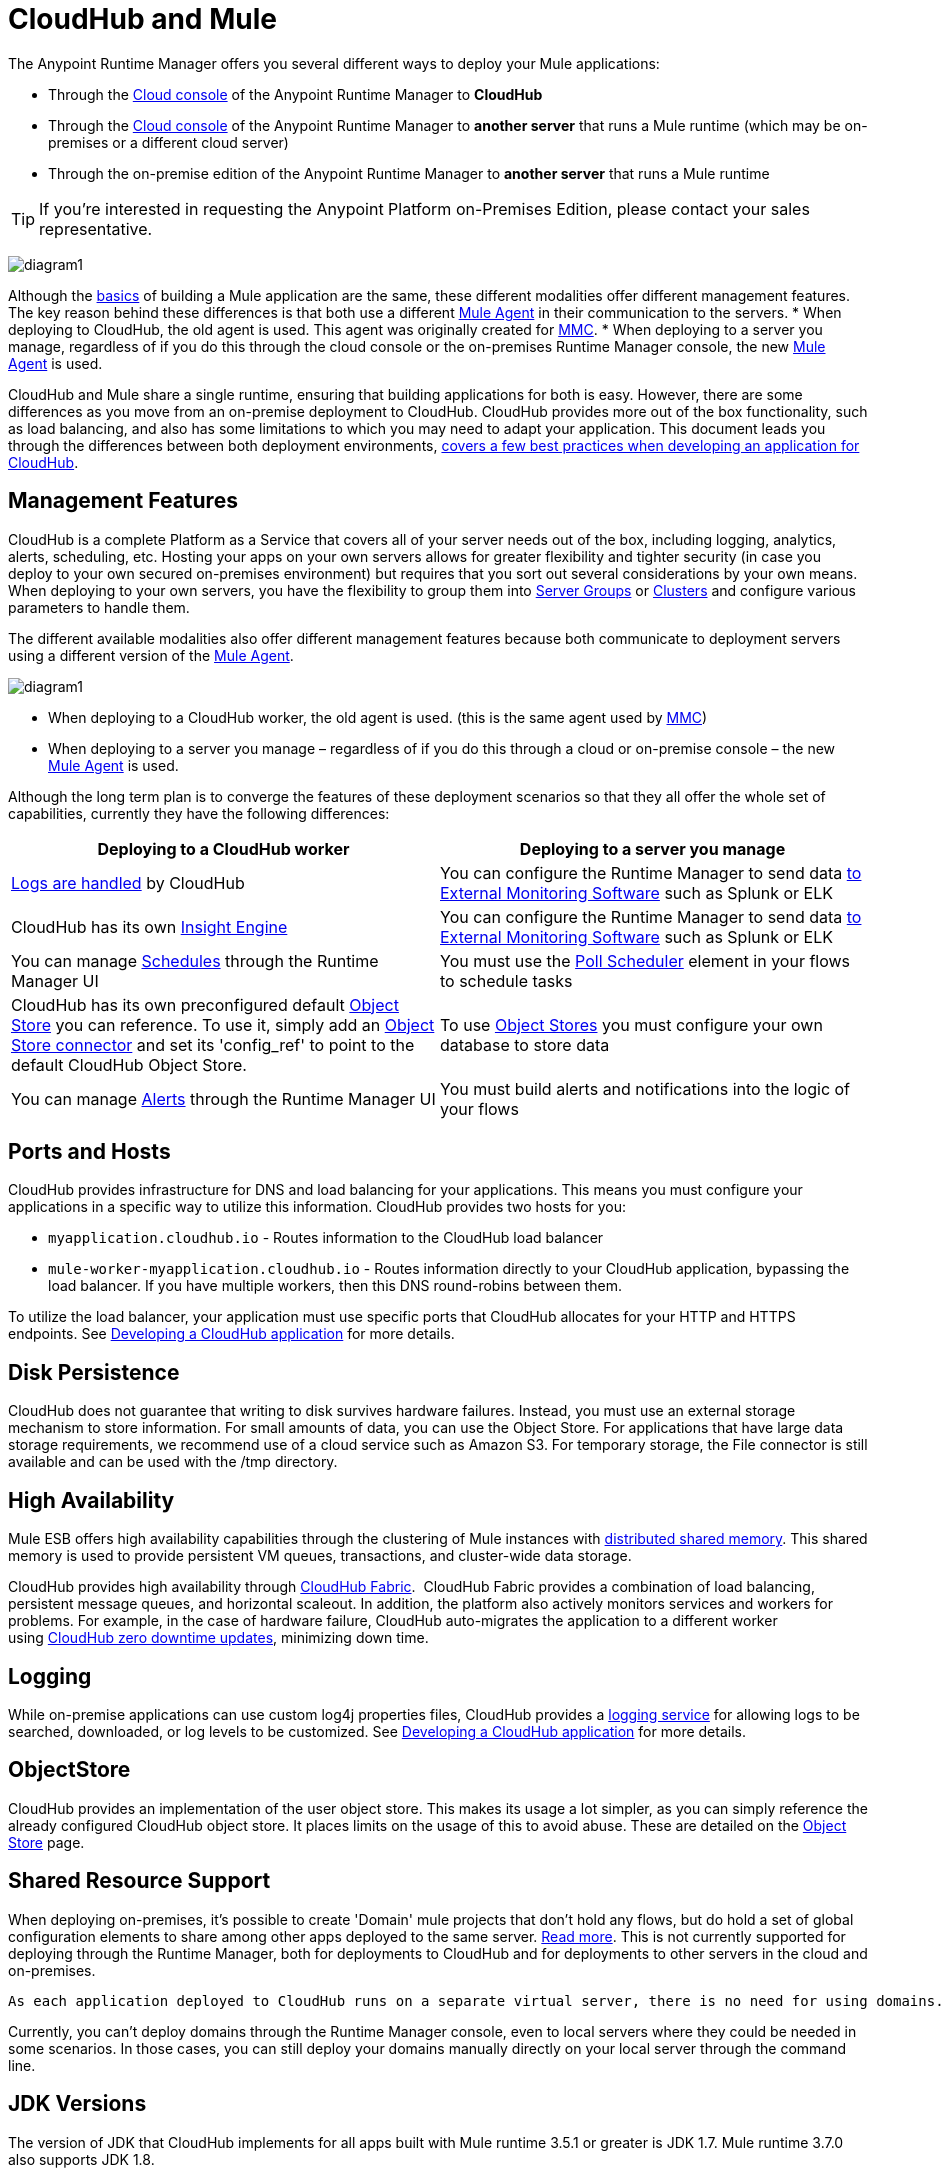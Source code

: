 = CloudHub and Mule
:keywords: cloudhub, cloud, api, runtime manager, arm, mule, mule esb, runtime, on prem, on premises



The Anypoint Runtime Manager offers you several different ways to deploy your Mule applications:

* Through the link:https://anypoint.mulesoft.com[Cloud console] of the Anypoint Runtime Manager to *CloudHub*
* Through the link:https://anypoint.mulesoft.com[Cloud console] of the Anypoint Runtime Manager to *another server* that runs a Mule runtime (which may be on-premises or a different cloud server)
* Through the on-premise edition of the Anypoint Runtime Manager to *another server* that runs a Mule runtime

[TIP]
If you’re interested in requesting the Anypoint Platform on-Premises Edition, please contact your sales representative.

image:arm-vs-ch1.png[diagram1]

Although the link:/mule-fundamentals/v/3.7/begin-with-the-basics[basics] of building a Mule application are the same, these different modalities offer different management features. The key reason behind these differences is that both use a different link:/mule-agent/[Mule Agent] in their communication to the servers.
* When deploying to CloudHub, the old agent is used. This agent was originally created for link:/mule-management-console/[MMC].
* When deploying to a server you manage, regardless of if you do this through the cloud console or the on-premises Runtime Manager console, the new link:/mule-agent/[Mule Agent] is used.

CloudHub and Mule share a single runtime, ensuring that building applications for both is easy. However, there are some differences as you move from an on-premise deployment to CloudHub. CloudHub provides more out of the box functionality, such as load balancing, and also has some limitations to which you may need to adapt your application. This document leads you through the differences between both deployment environments, link:/runtime-manager/developing-a-cloudhub-application[covers a few best practices when developing an application for CloudHub].

== Management Features

CloudHub is a complete Platform as a Service that covers all of your server needs out of the box, including logging, analytics, alerts, scheduling, etc. Hosting your apps on your own servers allows for greater flexibility and tighter security (in case you deploy to your own secured on-premises environment) but requires that you sort out several considerations by your own means. When deploying to your own servers, you have the flexibility to group them into link:/runtime-manager/managing-servers#create-a-server-group[Server Groups] or link:/runtime-manager/managing-servers#create-a-cluster[Clusters] and configure various parameters to handle them.

The different available modalities also offer different management features because both communicate to deployment servers using a different version of the link:/mule-agent/[Mule Agent].

image:arm-vs-ch2.png[diagram1]

* When deploying to a CloudHub worker, the old agent is used. (this is the same agent used by link:/mule-management-console/[MMC])
* When deploying to a server you manage – regardless of if you do this through a cloud or on-premise console – the new link:/mule-agent/[Mule Agent] is used.

Although the long term plan is to converge the features of these deployment scenarios so that they all offer the whole set of capabilities, currently they have the following differences:

[cols="50%,50%", options="header"]
|===
Deploying to a CloudHub worker | Deploying to a server you manage |
link:/runtime-manager/logs[Logs are handled] by CloudHub | You can configure the Runtime Manager to send data link:/runtime-manager/sending-data-from-arm-to-external-monitoring-software[to External Monitoring Software] such as Splunk or ELK|
CloudHub has its own link:/runtime-manager/insight[Insight Engine]| You can configure the Runtime Manager to send data link:/runtime-manager/sending-data-from-arm-to-external-monitoring-software[to External Monitoring Software] such as Splunk or ELK|
You can manage link:/runtime-manager/managing-schedules[Schedules] through the Runtime Manager UI | You must use the link:/mule-user-guide/v/3.7/poll-schedulers[Poll Scheduler] element in your flows to schedule tasks |
CloudHub has its own preconfigured default link:/runtime-manager/managing-application-data-with-object-stores[Object Store] you can reference. To use it, simply add an link:/mule-user-guide/v/3.7/mule-object-stores[Object Store connector] and set its 'config_ref' to point to the default CloudHub Object Store.|
To use link:/mule-user-guide/v/3.7/mule-object-stores[Object Stores] you must configure your own database to store data |
You can manage link:/runtime-manager/alerts-on-runtime-manager[Alerts] through the Runtime Manager UI  | You must build alerts and notifications into the logic of your flows |
|===



== Ports and Hosts

CloudHub provides infrastructure for DNS and load balancing for your applications. This means you must configure your applications in a specific way to utilize this information. CloudHub provides two hosts for you: 

* `myapplication.cloudhub.io` - Routes information to the CloudHub load balancer
* `mule-worker-myapplication.cloudhub.io` - Routes information directly to your CloudHub application, bypassing the load balancer. If you have multiple workers, then this DNS round-robins between them.

To utilize the load balancer, your application must use specific ports that CloudHub allocates for your HTTP and HTTPS endpoints. See link:/runtime-manager/developing-a-cloudhub-application[Developing a CloudHub application] for more details.

== Disk Persistence

CloudHub does not guarantee that writing to disk survives hardware failures. Instead, you must use an external storage mechanism to store information. For small amounts of data, you can use the Object Store. For applications that have large data storage requirements, we recommend use of a cloud service such as Amazon S3. For temporary storage, the File connector is still available and can be used with the /tmp directory.

== High Availability

Mule ESB offers high availability capabilities through the clustering of Mule instances with link:/mule-user-guide/v/3.7/mule-high-availability-ha-clusters[distributed shared memory]. This shared memory is used to provide persistent VM queues, transactions, and cluster-wide data storage.

CloudHub provides high availability through link:/runtime-manager/cloudhub-fabric[CloudHub Fabric].  CloudHub Fabric provides a combination of load balancing, persistent message queues, and horizontal scaleout. In addition, the platform also actively monitors services and workers for problems. For example, in the case of hardware failure, CloudHub auto-migrates the application to a different worker using link:/runtime-manager/managing-cloudhub-applications[CloudHub zero downtime updates], minimizing down time.

== Logging

While on-premise applications can use custom log4j properties files, CloudHub provides a link:/runtime-manager/logs[logging service] for allowing logs to be searched, downloaded, or log levels to be customized. See link:/runtime-manager/developing-a-cloudhub-application[Developing a CloudHub application] for more details.

== ObjectStore

CloudHub provides an implementation of the user object store. This makes its usage a lot simpler, as you can simply reference the already configured CloudHub object store. It places limits on the usage of this to avoid abuse. These are detailed on the link:/runtime-manager/managing-application-data-with-object-stores[Object Store] page.


== Shared Resource Support


When deploying on-premises, it's possible to create 'Domain' mule projects that don't hold any flows, but do hold a set of global configuration elements to share among other apps deployed to the same server. link:/mule-user-guide/v/3.7/shared-resources[Read more]. This is not currently supported for deploying through the Runtime Manager, both for deployments to CloudHub and for deployments to other servers in the cloud and on-premises.

 As each application deployed to CloudHub runs on a separate virtual server, there is no need for using domains.

Currently, you can't deploy domains through the Runtime Manager console, even to local servers where they could be needed in some scenarios. In those cases, you can still deploy your domains manually directly on your local server through the command line.



== JDK Versions

The version of JDK that CloudHub implements for all apps built with Mule runtime 3.5.1 or greater is JDK 1.7. Mule runtime 3.7.0 also supports JDK 1.8.

Apps built with runtime 3.5.0 or older are deployed with JDK 1.6.

== Managing Properties in CloudHub vs. On-Premises Mule Runtimes

Just like with on-premises Mule runtime deployments, applications that you deploy to CloudHub can still bundle their own property placeholder or secure property placeholder files inside the deployable archive file. CloudHub then loads these properties into the application when the application starts.

=== On Mule ESB

With an on-premises Mule runtime, there are several ways you can override property values bundled inside the application.

. You can configure an external location to add property placeholder or secure property placeholder files to override properties.

. You can set Java system environment variables at deployment time to override properties.

To use the second option, with an on-premises server you could deploy your application with the following command:

[source, code]
----
mule -M-Dsecret.key=toSecretPassword -M-Denv=prod -M-Ddb.password=secretPassword -app myApp.zip
----

In this case all the values typed into the command would only be stored in memory, they are never stored in any file.

=== On CloudHub

With CloudHub, these techniques to override properties work differently.

The first approach mentioned above (configure a properties file in an external location) is difficult to translate to CloudHub: when an application is deployed into CloudHub it is harder to write override properties files into the file system.

The second approach mentioned above (set Java system environment variables at deployment time) is much easier to translate to CloudHub: the *Properties* tab on the Runtime Manager does allow you to specify Java system environment variables which will function in the same way as adding environment variables when you deploy to an on-premises server.

If you have any property names set in a 'mule-app.properties' file inside your application or in bundled property placeholder files, then when your application is deployed, any entries in the CloudHub Properties tab with the same name will override the matching value bundled with the application.

[Note]
It is possible to change the behavior of the application to not allow CloudHub properties to override properties bundled with the deployable archive. You do this by changing options in the Property Placeholder element in the Mule application. See link:http://docs.spring.io/spring/docs/current/javadoc-api/org/springframework/beans/factory/config/PropertyPlaceholderConfigurer.html[Spring documentation on Property Placeholder options] for more information on non-default property placeholder options.


Note that you can flag application properties as secure so that their values are not visible to users at runtime or passed between the server and the console. See link:/runtime-manager/secure-application-properties[Secure Application Properties] for more information.


== Analytics

Applications deployed to CloudHub can make use of different sets of tools for monitoring the occurrance of events and the performance of servers/virtual servers. See  link:/runtime-manager/monitoring-applications[Monitoring Applications] for more details.

== Scheduling

CloudHub lets you define link:/runtime-manager/managing-schedules[Schedules] thrugh the Runtime Manager UI that run your flows automatically.

Outside CloudHub, you can achieve the same by including the link:/mule-user-guide/v/3.7/poll-schedulers[Poll Scheduler] element in the flows of your application.

== Alerts and Notifications

Both CloudHub and On-premise deployments include the possibility of setting up  link:/runtime-manager/alerts-on-runtime-manager[Alerts] and  link:/runtime-manager/notifications-on-runtime-manager[Notifications] for when certain events occur.

== Other Components

There are also a few components which CloudHub has limited support for currently:

* Distributed locks: currently, CloudHub cannot coordinate invocations of FTP and File endpoints across multiple workers.
* Idempotent routers works with in memory stores and according to the limitations of the CloudHub ObjectStore if you configure it to use it. If those options do not fit your needs, you can use another ObjectStore.


== See Also

* link:/runtime-manager/developing-a-cloudhub-application[Developing a CloudHub Application]
* link:/mule-fundamentals/v/3.7/elements-in-a-mule-flow[Elements in a Mule Flow]
* link:/runtime-manager/managing-deployed-applications[Managing Deployed Applications]
* link:/runtime-manager/managing-cloudhub-applications[Managing CloudHub Applications]
* link:/runtime-manager/deploying-to-cloudhub[Deploy to CloudHub]
* Read more about what link:/runtime-manager/cloudhub[CloudHub] is and what features it has
* link:/runtime-manager/monitoring-applications[Monitoring Applications]
* link:/runtime-manager/cloudhub-fabric[CloudHub Fabric]
* link:/runtime-manager/managing-queues[Managing Queues]
* link:/runtime-manager/managing-schedules[Managing Schedules]
* link:/runtime-manager/managing-application-data-with-object-stores[Managing Application Data with Object Stores]
* link:/runtime-manager/cloudhub-cli[Command Line Tools]
* link:/runtime-manager/secure-application-properties[Secure Application Properties]
* link:/runtime-manager/virtual-private-cloud[Virtual Private Cloud]
* link:/runtime-manager/penetration-testing-policies[Penetration Testing Policies]
* link:/runtime-manager/secure-data-gateway[Secure Data Gateway]
